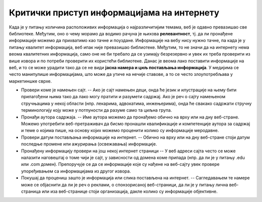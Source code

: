 Критички приступ информацијама на интернету
================================================================================================

Када је у питању количина расположивих информација о најразличитијим темама, веб је одавно превазишао све библиотеке. Међутим, оно о чему морамо да водимо рачуна је њихова **релевантност**, тј. да ли пронађене информације можемо да прихватимо као тачне и поуздане. Информације на вебу нису нужно тачне, па када је у питању квалитет информација, веб ипак није превазишао библиотеке. Међутим, то не значи да на интернету нема веома квалитетних информација, само оне не би требало да се узимају безрезервно и увек их треба проверити из више извора и по потреби проверити их користећи библиотеке. Данас је веома лако поставити информације на веб, и то се може урадити тако да се не види **јасна намера и циљ постављања информација**. У медијима се често манипулише информацијама, што може да утиче на нечије ставове, а то се често злоупотребљава у маркетиншке сврхе.

.. image:: ../../_images/fn.png

.. questionnote::

    На који начин можеш утврдити поузданост информација на интернету и проценити њихову веродостојност?


• Провери коме је намењен сајт. -- Ако је сајт намењен деци, онда ће језик и илустрације на њему бити прилагођени њима тако да лако могу пратити и разумети садржај. Ако је реч о сајту намењеном стручњацима у некој области (нпр. лекарима, адвокатима, инжењерима), онда ће свакако садржати стручну терминологију коју може у потпуности да разуме само та циљна група.
• Пронађи аутора садржаја. -- Име аутора можемо да пронађемо обично на врху или на дну веб-стране. Можемо употребити веб-претраживач да бисмо пронашли квалификације и компетенције аутора за садржај и теме о којима пише, на основу којих можемо проценити колико су информације меродавне.
• Провери датум постављања информације на интернет. -- Обично на врху или на дну веб-стране стоји датум последње промене или ажурирања (освежавања) информације.
• Пронађену информацију провери на још некој интернет страници -- У веб адреси сајта често се може налазити наговештај о томе чији је сајт, у зависности од домена коме припада (нпр. да ли је у питању .edu или .com домен). Препоручује се да се информације које су нађене на веб-сајту увек провере упоређивањем са информацијама из другог извора.
• Покушај да процениш зашто је информација или слика постављена на интернет. -- Сагледавањем те намере може се објаснити да ли је реч о реклами, о спонзорисаној веб-страници, да ли је у питању лична веб-страница или иза веб-странице стоји организација, дакле колико су информације објективне.
